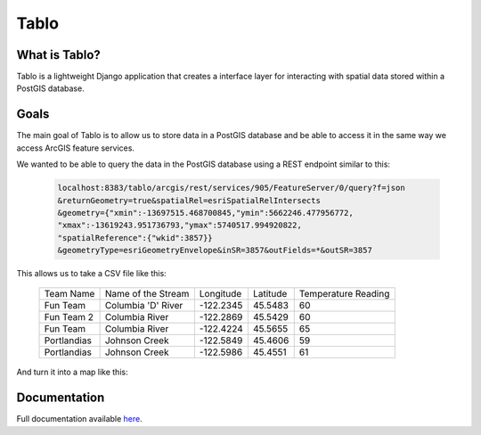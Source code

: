 Tablo
===========

.. image:: https://travis-ci.org/consbio/tablo.svg?branch=main
    :target: https://travis-ci.org/consbio/tablo?branch=main

.. image:: https://coveralls.io/repos/github/consbio/tablo/badge.svg?branch=main
    :target: https://coveralls.io/github/consbio/tablo?branch=main

.. image:: https://readthedocs.org/projects/tablo/badge/?version=latest&branch=main
    :target: http://tablo.readthedocs.io/en/latest/?badge=latest&branch=main


What is Tablo?
--------------

Tablo is a lightweight Django application that creates a interface layer for interacting with spatial data
stored within a PostGIS database.

Goals
-----

The main goal of Tablo is to allow us to store data in a PostGIS database and be able to access it
in the same way we access ArcGIS feature services.

We wanted to be able to query the data in the PostGIS database using a REST endpoint similar to this:

    .. code-block:: none

        localhost:8383/tablo/arcgis/rest/services/905/FeatureServer/0/query?f=json
        &returnGeometry=true&spatialRel=esriSpatialRelIntersects
        &geometry={"xmin":-13697515.468700845,"ymin":5662246.477956772,
        "xmax":-13619243.951736793,"ymax":5740517.994920822,
        "spatialReference":{"wkid":3857}}
        &geometryType=esriGeometryEnvelope&inSR=3857&outFields=*&outSR=3857

This allows us to take a CSV file like this:

    ===========   ==================  =========  ========  ===================
    Team Name     Name of the Stream  Longitude  Latitude  Temperature Reading
    -----------   ------------------  ---------  --------  -------------------
    Fun Team      Columbia 'D' River  -122.2345  45.5483   60
    Fun Team 2    Columbia River      -122.2869  45.5429   60
    Fun Team      Columbia River      -122.4224  45.5655   65
    Portlandias   Johnson Creek       -122.5849  45.4606   59
    Portlandias   Johnson Creek       -122.5986  45.4551   61
    ===========   ==================  =========  ========  ===================

And turn it into a map like this:

    .. image:: https://github.com/consbio/tablo/blob/main/docs/_static/images/sample_map.png


Documentation
-------------

Full documentation available `here <http://tablo.readthedocs.io/en/latest/>`_.
